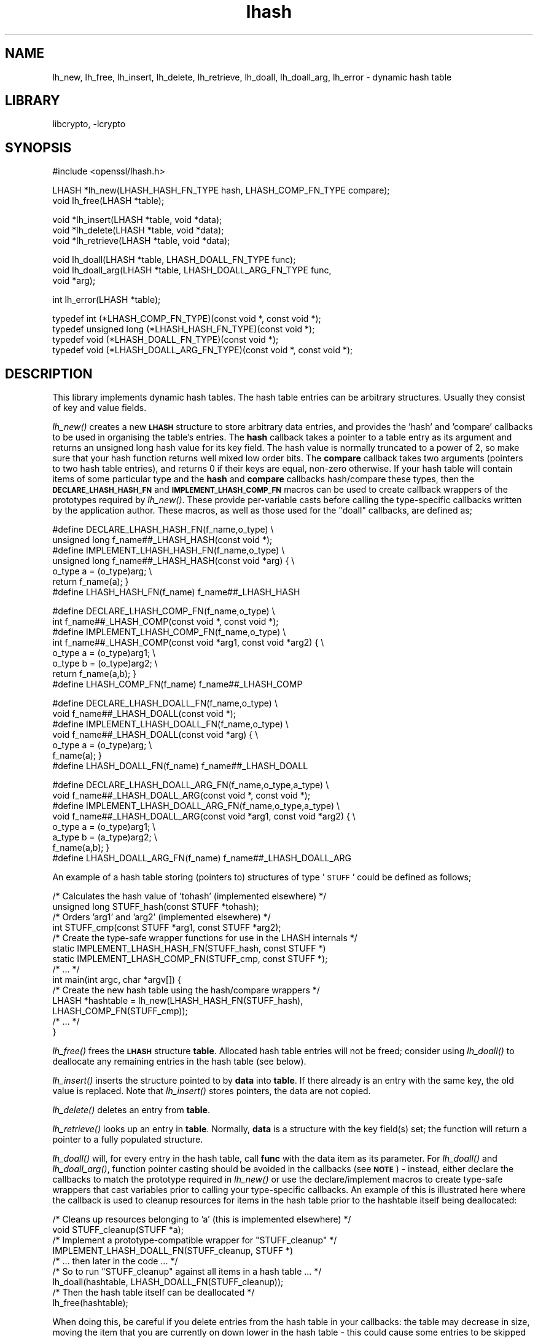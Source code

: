 .\"	$NetBSD: openssl_lhash.3,v 1.15.6.1 2008/05/18 12:30:27 yamt Exp $
.\"
.\" Automatically generated by Pod::Man v1.37, Pod::Parser v1.32
.\"
.\" Standard preamble:
.\" ========================================================================
.de Sh \" Subsection heading
.br
.if t .Sp
.ne 5
.PP
\fB\\$1\fR
.PP
..
.de Sp \" Vertical space (when we can't use .PP)
.if t .sp .5v
.if n .sp
..
.de Vb \" Begin verbatim text
.ft CW
.nf
.ne \\$1
..
.de Ve \" End verbatim text
.ft R
.fi
..
.\" Set up some character translations and predefined strings.  \*(-- will
.\" give an unbreakable dash, \*(PI will give pi, \*(L" will give a left
.\" double quote, and \*(R" will give a right double quote.  | will give a
.\" real vertical bar.  \*(C+ will give a nicer C++.  Capital omega is used to
.\" do unbreakable dashes and therefore won't be available.  \*(C` and \*(C'
.\" expand to `' in nroff, nothing in troff, for use with C<>.
.tr \(*W-|\(bv\*(Tr
.ds C+ C\v'-.1v'\h'-1p'\s-2+\h'-1p'+\s0\v'.1v'\h'-1p'
.ie n \{\
.    ds -- \(*W-
.    ds PI pi
.    if (\n(.H=4u)&(1m=24u) .ds -- \(*W\h'-12u'\(*W\h'-12u'-\" diablo 10 pitch
.    if (\n(.H=4u)&(1m=20u) .ds -- \(*W\h'-12u'\(*W\h'-8u'-\"  diablo 12 pitch
.    ds L" ""
.    ds R" ""
.    ds C` ""
.    ds C' ""
'br\}
.el\{\
.    ds -- \|\(em\|
.    ds PI \(*p
.    ds L" ``
.    ds R" ''
'br\}
.\"
.\" If the F register is turned on, we'll generate index entries on stderr for
.\" titles (.TH), headers (.SH), subsections (.Sh), items (.Ip), and index
.\" entries marked with X<> in POD.  Of course, you'll have to process the
.\" output yourself in some meaningful fashion.
.if \nF \{\
.    de IX
.    tm Index:\\$1\t\\n%\t"\\$2"
..
.    nr % 0
.    rr F
.\}
.\"
.\" For nroff, turn off justification.  Always turn off hyphenation; it makes
.\" way too many mistakes in technical documents.
.hy 0
.if n .na
.\"
.\" Accent mark definitions (@(#)ms.acc 1.5 88/02/08 SMI; from UCB 4.2).
.\" Fear.  Run.  Save yourself.  No user-serviceable parts.
.    \" fudge factors for nroff and troff
.if n \{\
.    ds #H 0
.    ds #V .8m
.    ds #F .3m
.    ds #[ \f1
.    ds #] \fP
.\}
.if t \{\
.    ds #H ((1u-(\\\\n(.fu%2u))*.13m)
.    ds #V .6m
.    ds #F 0
.    ds #[ \&
.    ds #] \&
.\}
.    \" simple accents for nroff and troff
.if n \{\
.    ds ' \&
.    ds ` \&
.    ds ^ \&
.    ds , \&
.    ds ~ ~
.    ds /
.\}
.if t \{\
.    ds ' \\k:\h'-(\\n(.wu*8/10-\*(#H)'\'\h"|\\n:u"
.    ds ` \\k:\h'-(\\n(.wu*8/10-\*(#H)'\`\h'|\\n:u'
.    ds ^ \\k:\h'-(\\n(.wu*10/11-\*(#H)'^\h'|\\n:u'
.    ds , \\k:\h'-(\\n(.wu*8/10)',\h'|\\n:u'
.    ds ~ \\k:\h'-(\\n(.wu-\*(#H-.1m)'~\h'|\\n:u'
.    ds / \\k:\h'-(\\n(.wu*8/10-\*(#H)'\z\(sl\h'|\\n:u'
.\}
.    \" troff and (daisy-wheel) nroff accents
.ds : \\k:\h'-(\\n(.wu*8/10-\*(#H+.1m+\*(#F)'\v'-\*(#V'\z.\h'.2m+\*(#F'.\h'|\\n:u'\v'\*(#V'
.ds 8 \h'\*(#H'\(*b\h'-\*(#H'
.ds o \\k:\h'-(\\n(.wu+\w'\(de'u-\*(#H)/2u'\v'-.3n'\*(#[\z\(de\v'.3n'\h'|\\n:u'\*(#]
.ds d- \h'\*(#H'\(pd\h'-\w'~'u'\v'-.25m'\f2\(hy\fP\v'.25m'\h'-\*(#H'
.ds D- D\\k:\h'-\w'D'u'\v'-.11m'\z\(hy\v'.11m'\h'|\\n:u'
.ds th \*(#[\v'.3m'\s+1I\s-1\v'-.3m'\h'-(\w'I'u*2/3)'\s-1o\s+1\*(#]
.ds Th \*(#[\s+2I\s-2\h'-\w'I'u*3/5'\v'-.3m'o\v'.3m'\*(#]
.ds ae a\h'-(\w'a'u*4/10)'e
.ds Ae A\h'-(\w'A'u*4/10)'E
.    \" corrections for vroff
.if v .ds ~ \\k:\h'-(\\n(.wu*9/10-\*(#H)'\s-2\u~\d\s+2\h'|\\n:u'
.if v .ds ^ \\k:\h'-(\\n(.wu*10/11-\*(#H)'\v'-.4m'^\v'.4m'\h'|\\n:u'
.    \" for low resolution devices (crt and lpr)
.if \n(.H>23 .if \n(.V>19 \
\{\
.    ds : e
.    ds 8 ss
.    ds o a
.    ds d- d\h'-1'\(ga
.    ds D- D\h'-1'\(hy
.    ds th \o'bp'
.    ds Th \o'LP'
.    ds ae ae
.    ds Ae AE
.\}
.rm #[ #] #H #V #F C
.\" ========================================================================
.\"
.IX Title "lhash 3"
.TH lhash 3 "2003-07-24" "0.9.9-dev" "OpenSSL"
.SH "NAME"
lh_new, lh_free, lh_insert, lh_delete, lh_retrieve, lh_doall, lh_doall_arg, lh_error \- dynamic hash table
.SH "LIBRARY"
libcrypto, -lcrypto
.SH "SYNOPSIS"
.IX Header "SYNOPSIS"
.Vb 1
\& #include <openssl/lhash.h>
.Ve
.PP
.Vb 2
\& LHASH *lh_new(LHASH_HASH_FN_TYPE hash, LHASH_COMP_FN_TYPE compare);
\& void lh_free(LHASH *table);
.Ve
.PP
.Vb 3
\& void *lh_insert(LHASH *table, void *data);
\& void *lh_delete(LHASH *table, void *data);
\& void *lh_retrieve(LHASH *table, void *data);
.Ve
.PP
.Vb 3
\& void lh_doall(LHASH *table, LHASH_DOALL_FN_TYPE func);
\& void lh_doall_arg(LHASH *table, LHASH_DOALL_ARG_FN_TYPE func,
\&          void *arg);
.Ve
.PP
.Vb 1
\& int lh_error(LHASH *table);
.Ve
.PP
.Vb 4
\& typedef int (*LHASH_COMP_FN_TYPE)(const void *, const void *);
\& typedef unsigned long (*LHASH_HASH_FN_TYPE)(const void *);
\& typedef void (*LHASH_DOALL_FN_TYPE)(const void *);
\& typedef void (*LHASH_DOALL_ARG_FN_TYPE)(const void *, const void *);
.Ve
.SH "DESCRIPTION"
.IX Header "DESCRIPTION"
This library implements dynamic hash tables. The hash table entries
can be arbitrary structures. Usually they consist of key and value
fields.
.PP
\&\fIlh_new()\fR creates a new \fB\s-1LHASH\s0\fR structure to store arbitrary data
entries, and provides the 'hash' and 'compare' callbacks to be used in
organising the table's entries.  The \fBhash\fR callback takes a pointer
to a table entry as its argument and returns an unsigned long hash
value for its key field.  The hash value is normally truncated to a
power of 2, so make sure that your hash function returns well mixed
low order bits.  The \fBcompare\fR callback takes two arguments (pointers
to two hash table entries), and returns 0 if their keys are equal,
non-zero otherwise.  If your hash table will contain items of some
particular type and the \fBhash\fR and \fBcompare\fR callbacks hash/compare
these types, then the \fB\s-1DECLARE_LHASH_HASH_FN\s0\fR and
\&\fB\s-1IMPLEMENT_LHASH_COMP_FN\s0\fR macros can be used to create callback
wrappers of the prototypes required by \fIlh_new()\fR.  These provide
per-variable casts before calling the type-specific callbacks written
by the application author.  These macros, as well as those used for
the \*(L"doall\*(R" callbacks, are defined as;
.PP
.Vb 7
\& #define DECLARE_LHASH_HASH_FN(f_name,o_type) \e
\&         unsigned long f_name##_LHASH_HASH(const void *);
\& #define IMPLEMENT_LHASH_HASH_FN(f_name,o_type) \e
\&         unsigned long f_name##_LHASH_HASH(const void *arg) { \e
\&                 o_type a = (o_type)arg; \e
\&                 return f_name(a); }
\& #define LHASH_HASH_FN(f_name) f_name##_LHASH_HASH
.Ve
.PP
.Vb 8
\& #define DECLARE_LHASH_COMP_FN(f_name,o_type) \e
\&         int f_name##_LHASH_COMP(const void *, const void *);
\& #define IMPLEMENT_LHASH_COMP_FN(f_name,o_type) \e
\&         int f_name##_LHASH_COMP(const void *arg1, const void *arg2) { \e
\&                 o_type a = (o_type)arg1; \e
\&                 o_type b = (o_type)arg2; \e
\&                 return f_name(a,b); }
\& #define LHASH_COMP_FN(f_name) f_name##_LHASH_COMP
.Ve
.PP
.Vb 7
\& #define DECLARE_LHASH_DOALL_FN(f_name,o_type) \e
\&         void f_name##_LHASH_DOALL(const void *);
\& #define IMPLEMENT_LHASH_DOALL_FN(f_name,o_type) \e
\&         void f_name##_LHASH_DOALL(const void *arg) { \e
\&                 o_type a = (o_type)arg; \e
\&                 f_name(a); }
\& #define LHASH_DOALL_FN(f_name) f_name##_LHASH_DOALL
.Ve
.PP
.Vb 8
\& #define DECLARE_LHASH_DOALL_ARG_FN(f_name,o_type,a_type) \e
\&         void f_name##_LHASH_DOALL_ARG(const void *, const void *);
\& #define IMPLEMENT_LHASH_DOALL_ARG_FN(f_name,o_type,a_type) \e
\&         void f_name##_LHASH_DOALL_ARG(const void *arg1, const void *arg2) { \e
\&                 o_type a = (o_type)arg1; \e
\&                 a_type b = (a_type)arg2; \e
\&                 f_name(a,b); }
\& #define LHASH_DOALL_ARG_FN(f_name) f_name##_LHASH_DOALL_ARG
.Ve
.PP
An example of a hash table storing (pointers to) structures of type '\s-1STUFF\s0'
could be defined as follows;
.PP
.Vb 14
\& /* Calculates the hash value of 'tohash' (implemented elsewhere) */
\& unsigned long STUFF_hash(const STUFF *tohash);
\& /* Orders 'arg1' and 'arg2' (implemented elsewhere) */
\& int STUFF_cmp(const STUFF *arg1, const STUFF *arg2);
\& /* Create the type-safe wrapper functions for use in the LHASH internals */
\& static IMPLEMENT_LHASH_HASH_FN(STUFF_hash, const STUFF *)
\& static IMPLEMENT_LHASH_COMP_FN(STUFF_cmp, const STUFF *);
\& /* ... */
\& int main(int argc, char *argv[]) {
\&         /* Create the new hash table using the hash/compare wrappers */
\&         LHASH *hashtable = lh_new(LHASH_HASH_FN(STUFF_hash),
\&                                   LHASH_COMP_FN(STUFF_cmp));
\&         /* ... */
\& }
.Ve
.PP
\&\fIlh_free()\fR frees the \fB\s-1LHASH\s0\fR structure \fBtable\fR. Allocated hash table
entries will not be freed; consider using \fIlh_doall()\fR to deallocate any
remaining entries in the hash table (see below).
.PP
\&\fIlh_insert()\fR inserts the structure pointed to by \fBdata\fR into \fBtable\fR.
If there already is an entry with the same key, the old value is
replaced. Note that \fIlh_insert()\fR stores pointers, the data are not
copied.
.PP
\&\fIlh_delete()\fR deletes an entry from \fBtable\fR.
.PP
\&\fIlh_retrieve()\fR looks up an entry in \fBtable\fR. Normally, \fBdata\fR is
a structure with the key field(s) set; the function will return a
pointer to a fully populated structure.
.PP
\&\fIlh_doall()\fR will, for every entry in the hash table, call \fBfunc\fR with
the data item as its parameter.  For \fIlh_doall()\fR and \fIlh_doall_arg()\fR,
function pointer casting should be avoided in the callbacks (see
\&\fB\s-1NOTE\s0\fR) \- instead, either declare the callbacks to match the
prototype required in \fIlh_new()\fR or use the declare/implement macros to
create type-safe wrappers that cast variables prior to calling your
type-specific callbacks.  An example of this is illustrated here where
the callback is used to cleanup resources for items in the hash table
prior to the hashtable itself being deallocated:
.PP
.Vb 9
\& /* Cleans up resources belonging to 'a' (this is implemented elsewhere) */
\& void STUFF_cleanup(STUFF *a);
\& /* Implement a prototype-compatible wrapper for "STUFF_cleanup" */
\& IMPLEMENT_LHASH_DOALL_FN(STUFF_cleanup, STUFF *)
\&         /* ... then later in the code ... */
\& /* So to run "STUFF_cleanup" against all items in a hash table ... */
\& lh_doall(hashtable, LHASH_DOALL_FN(STUFF_cleanup));
\& /* Then the hash table itself can be deallocated */
\& lh_free(hashtable);
.Ve
.PP
When doing this, be careful if you delete entries from the hash table
in your callbacks: the table may decrease in size, moving the item
that you are currently on down lower in the hash table \- this could
cause some entries to be skipped during the iteration.  The second
best solution to this problem is to set hash\->down_load=0 before
you start (which will stop the hash table ever decreasing in size).
The best solution is probably to avoid deleting items from the hash
table inside a \*(L"doall\*(R" callback!
.PP
\&\fIlh_doall_arg()\fR is the same as \fIlh_doall()\fR except that \fBfunc\fR will be
called with \fBarg\fR as the second argument and \fBfunc\fR should be of
type \fB\s-1LHASH_DOALL_ARG_FN_TYPE\s0\fR (a callback prototype that is passed
both the table entry and an extra argument).  As with \fIlh_doall()\fR, you
can instead choose to declare your callback with a prototype matching
the types you are dealing with and use the declare/implement macros to
create compatible wrappers that cast variables before calling your
type-specific callbacks.  An example of this is demonstrated here
(printing all hash table entries to a \s-1BIO\s0 that is provided by the
caller):
.PP
.Vb 7
\& /* Prints item 'a' to 'output_bio' (this is implemented elsewhere) */
\& void STUFF_print(const STUFF *a, BIO *output_bio);
\& /* Implement a prototype-compatible wrapper for "STUFF_print" */
\& static IMPLEMENT_LHASH_DOALL_ARG_FN(STUFF_print, const STUFF *, BIO *)
\&         /* ... then later in the code ... */
\& /* Print out the entire hashtable to a particular BIO */
\& lh_doall_arg(hashtable, LHASH_DOALL_ARG_FN(STUFF_print), logging_bio);
.Ve
.PP
\&\fIlh_error()\fR can be used to determine if an error occurred in the last
operation. \fIlh_error()\fR is a macro.
.SH "RETURN VALUES"
.IX Header "RETURN VALUES"
\&\fIlh_new()\fR returns \fB\s-1NULL\s0\fR on error, otherwise a pointer to the new
\&\fB\s-1LHASH\s0\fR structure.
.PP
When a hash table entry is replaced, \fIlh_insert()\fR returns the value
being replaced. \fB\s-1NULL\s0\fR is returned on normal operation and on error.
.PP
\&\fIlh_delete()\fR returns the entry being deleted.  \fB\s-1NULL\s0\fR is returned if
there is no such value in the hash table.
.PP
\&\fIlh_retrieve()\fR returns the hash table entry if it has been found,
\&\fB\s-1NULL\s0\fR otherwise.
.PP
\&\fIlh_error()\fR returns 1 if an error occurred in the last operation, 0
otherwise.
.PP
\&\fIlh_free()\fR, \fIlh_doall()\fR and \fIlh_doall_arg()\fR return no values.
.SH "NOTE"
.IX Header "NOTE"
The various \s-1LHASH\s0 macros and callback types exist to make it possible
to write type-safe code without resorting to function-prototype
casting \- an evil that makes application code much harder to
audit/verify and also opens the window of opportunity for stack
corruption and other hard-to-find bugs.  It also, apparently, violates
\&\s-1ANSI\-C\s0.
.PP
The \s-1LHASH\s0 code regards table entries as constant data.  As such, it
internally represents \fIlh_insert()\fR'd items with a \*(L"const void *\*(R"
pointer type.  This is why callbacks such as those used by \fIlh_doall()\fR
and \fIlh_doall_arg()\fR declare their prototypes with \*(L"const\*(R", even for the
parameters that pass back the table items' data pointers \- for
consistency, user-provided data is \*(L"const\*(R" at all times as far as the
\&\s-1LHASH\s0 code is concerned.  However, as callers are themselves providing
these pointers, they can choose whether they too should be treating
all such parameters as constant.
.PP
As an example, a hash table may be maintained by code that, for
reasons of encapsulation, has only \*(L"const\*(R" access to the data being
indexed in the hash table (ie. it is returned as \*(L"const\*(R" from
elsewhere in their code) \- in this case the \s-1LHASH\s0 prototypes are
appropriate as\-is.  Conversely, if the caller is responsible for the
life-time of the data in question, then they may well wish to make
modifications to table item passed back in the \fIlh_doall()\fR or
\&\fIlh_doall_arg()\fR callbacks (see the \*(L"STUFF_cleanup\*(R" example above).  If
so, the caller can either cast the \*(L"const\*(R" away (if they're providing
the raw callbacks themselves) or use the macros to declare/implement
the wrapper functions without \*(L"const\*(R" types.
.PP
Callers that only have \*(L"const\*(R" access to data they're indexing in a
table, yet declare callbacks without constant types (or cast the
\&\*(L"const\*(R" away themselves), are therefore creating their own risks/bugs
without being encouraged to do so by the \s-1API\s0.  On a related note,
those auditing code should pay special attention to any instances of
DECLARE/IMPLEMENT_LHASH_DOALL_[\s-1ARG_\s0]_FN macros that provide types
without any \*(L"const\*(R" qualifiers.
.SH "BUGS"
.IX Header "BUGS"
\&\fIlh_insert()\fR returns \fB\s-1NULL\s0\fR both for success and error.
.SH "INTERNALS"
.IX Header "INTERNALS"
The following description is based on the SSLeay documentation:
.PP
The \fBlhash\fR library implements a hash table described in the
\&\fICommunications of the \s-1ACM\s0\fR in 1991.  What makes this hash table
different is that as the table fills, the hash table is increased (or
decreased) in size via \fIOPENSSL_realloc()\fR.  When a 'resize' is done, instead of
all hashes being redistributed over twice as many 'buckets', one
bucket is split.  So when an 'expand' is done, there is only a minimal
cost to redistribute some values.  Subsequent inserts will cause more
single 'bucket' redistributions but there will never be a sudden large
cost due to redistributing all the 'buckets'.
.PP
The state for a particular hash table is kept in the \fB\s-1LHASH\s0\fR structure.
The decision to increase or decrease the hash table size is made
depending on the 'load' of the hash table.  The load is the number of
items in the hash table divided by the size of the hash table.  The
default values are as follows.  If (hash\->up_load < load) =>
expand.  if (hash\->down_load > load) => contract.  The
\&\fBup_load\fR has a default value of 1 and \fBdown_load\fR has a default value
of 2.  These numbers can be modified by the application by just
playing with the \fBup_load\fR and \fBdown_load\fR variables.  The 'load' is
kept in a form which is multiplied by 256.  So
hash\->up_load=8*256; will cause a load of 8 to be set.
.PP
If you are interested in performance the field to watch is
num_comp_calls.  The hash library keeps track of the 'hash' value for
each item so when a lookup is done, the 'hashes' are compared, if
there is a match, then a full compare is done, and
hash\->num_comp_calls is incremented.  If num_comp_calls is not equal
to num_delete plus num_retrieve it means that your hash function is
generating hashes that are the same for different values.  It is
probably worth changing your hash function if this is the case because
even if your hash table has 10 items in a 'bucket', it can be searched
with 10 \fBunsigned long\fR compares and 10 linked list traverses.  This
will be much less expensive that 10 calls to your compare function.
.PP
\&\fIlh_strhash()\fR is a demo string hashing function:
.PP
.Vb 1
\& unsigned long lh_strhash(const char *c);
.Ve
.PP
Since the \fB\s-1LHASH\s0\fR routines would normally be passed structures, this
routine would not normally be passed to \fIlh_new()\fR, rather it would be
used in the function passed to \fIlh_new()\fR.
.SH "SEE ALSO"
.IX Header "SEE ALSO"
\&\fIlh_stats\fR\|(3)
.SH "HISTORY"
.IX Header "HISTORY"
The \fBlhash\fR library is available in all versions of SSLeay and OpenSSL.
\&\fIlh_error()\fR was added in SSLeay 0.9.1b.
.PP
This manpage is derived from the SSLeay documentation.
.PP
In OpenSSL 0.9.7, all lhash functions that were passed function pointers
were changed for better type safety, and the function types \s-1LHASH_COMP_FN_TYPE\s0,
\&\s-1LHASH_HASH_FN_TYPE\s0, \s-1LHASH_DOALL_FN_TYPE\s0 and \s-1LHASH_DOALL_ARG_FN_TYPE\s0 
became available.
